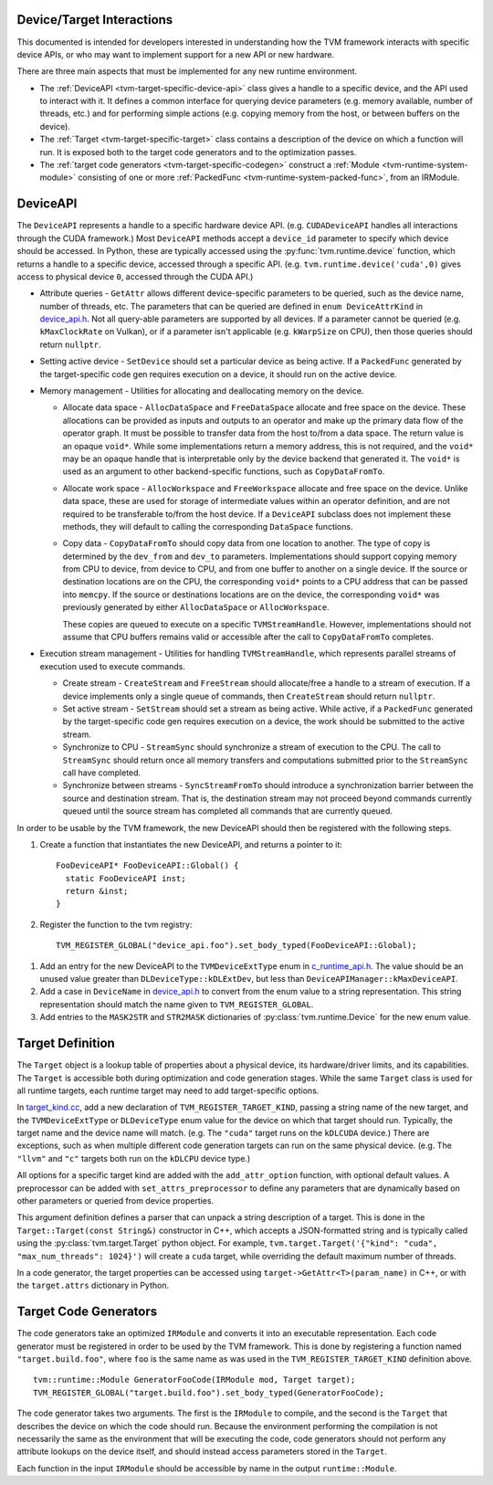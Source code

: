..  Licensed to the Apache Software Foundation (ASF) under one
    or more contributor license agreements.  See the NOTICE file
    distributed with this work for additional information
    regarding copyright ownership.  The ASF licenses this file
    to you under the Apache License, Version 2.0 (the
    "License"); you may not use this file except in compliance
    with the License.  You may obtain a copy of the License at

..    http://www.apache.org/licenses/LICENSE-2.0

..  Unless required by applicable law or agreed to in writing,
    software distributed under the License is distributed on an
    "AS IS" BASIS, WITHOUT WARRANTIES OR CONDITIONS OF ANY
    KIND, either express or implied.  See the License for the
    specific language governing permissions and limitations
    under the License.

.. _tvm-target-specific-overview:

Device/Target Interactions
--------------------------

This documented is intended for developers interested in understanding
how the TVM framework interacts with specific device APIs, or who
may want to implement support for a new API or new hardware.

There are three main aspects that must be implemented for any new
runtime environment.

* The :ref:`DeviceAPI <tvm-target-specific-device-api>` class gives a
  handle to a specific device, and the API used to interact with it.
  It defines a common interface for querying device parameters
  (e.g. memory available, number of threads, etc.) and for performing
  simple actions (e.g. copying memory from the host, or between
  buffers on the device).

* The :ref:`Target <tvm-target-specific-target>` class contains a
  description of the device on which a function will run.  It is
  exposed both to the target code generators and to the optimization
  passes.

* The :ref:`target code generators <tvm-target-specific-codegen>`
  construct a :ref:`Module <tvm-runtime-system-module>` consisting of
  one or more :ref:`PackedFunc <tvm-runtime-system-packed-func>`, from
  an IRModule.

.. _tvm-target-specific-device-api:

DeviceAPI
---------

The ``DeviceAPI`` represents a handle to a specific hardware device
API.  (e.g. ``CUDADeviceAPI`` handles all interactions through the
CUDA framework.)  Most ``DeviceAPI`` methods accept a ``device_id``
parameter to specify which device should be accessed.  In Python,
these are typically accessed using the :py:func:`tvm.runtime.device`
function, which returns a handle to a specific device, accessed
through a specific API.  (e.g. ``tvm.runtime.device('cuda',0)`` gives
access to physical device ``0``, accessed through the CUDA API.)

.. _device_api.h: https://github.com/apache/tvm/blob/main/include/tvm/runtime/device_api.h

* Attribute queries - ``GetAttr`` allows different
  device-specific parameters to be queried, such as the device name,
  number of threads, etc.  The parameters that can be queried are
  defined in ``enum DeviceAttrKind`` in `device_api.h`_.  Not all
  query-able parameters are supported by all devices.  If a parameter
  cannot be queried (e.g. ``kMaxClockRate`` on Vulkan), or if a
  parameter isn't applicable (e.g. ``kWarpSize`` on CPU), then those
  queries should return ``nullptr``.

* Setting active device - ``SetDevice`` should set a
  particular device as being active.  If a ``PackedFunc`` generated by
  the target-specific code gen requires execution on a device, it
  should run on the active device.

* Memory management - Utilities for allocating and deallocating memory
  on the device.

  * Allocate data space - ``AllocDataSpace`` and ``FreeDataSpace``
    allocate and free space on the device.  These allocations can be
    provided as inputs and outputs to an operator and make up the
    primary data flow of the operator graph.  It must be possible to
    transfer data from the host to/from a data space.  The return
    value is an opaque ``void*``.  While some implementations return a
    memory address, this is not required, and the ``void*`` may be an
    opaque handle that is interpretable only by the device backend
    that generated it.  The ``void*`` is used as an argument to other
    backend-specific functions, such as ``CopyDataFromTo``.

  * Allocate work space - ``AllocWorkspace`` and ``FreeWorkspace``
    allocate and free space on the device.  Unlike data space, these
    are used for storage of intermediate values within an operator
    definition, and are not required to be transferable to/from the
    host device.  If a ``DeviceAPI`` subclass does not implement these
    methods, they will default to calling the corresponding
    ``DataSpace`` functions.

  * Copy data - ``CopyDataFromTo`` should copy data from one location
    to another.  The type of copy is determined by the ``dev_from``
    and ``dev_to`` parameters.  Implementations should support copying
    memory from CPU to device, from device to CPU, and from one buffer
    to another on a single device.  If the source or destination
    locations are on the CPU, the corresponding ``void*`` points to a
    CPU address that can be passed into ``memcpy``.  If the source or
    destinations locations are on the device, the corresponding
    ``void*`` was previously generated by either ``AllocDataSpace`` or
    ``AllocWorkspace``.

    These copies are queued to execute on a specific
    ``TVMStreamHandle``.  However, implementations should not assume
    that CPU buffers remains valid or accessible after the call to
    ``CopyDataFromTo`` completes.


* Execution stream management - Utilities for handling
  ``TVMStreamHandle``, which represents parallel streams of execution
  used to execute commands.

  * Create stream - ``CreateStream`` and ``FreeStream`` should
    allocate/free a handle to a stream of execution. If a device
    implements only a single queue of commands, then ``CreateStream``
    should return ``nullptr``.

  * Set active stream - ``SetStream`` should set a stream as being
    active.  While active, if a ``PackedFunc`` generated by the
    target-specific code gen requires execution on a device, the work
    should be submitted to the active stream.

  * Synchronize to CPU - ``StreamSync`` should synchronize a stream of
    execution to the CPU.  The call to ``StreamSync`` should return
    once all memory transfers and computations submitted prior to the
    ``StreamSync`` call have completed.

  * Synchronize between streams - ``SyncStreamFromTo`` should
    introduce a synchronization barrier between the source and
    destination stream.  That is, the destination stream may not
    proceed beyond commands currently queued until the source stream
    has completed all commands that are currently queued.


In order to be usable by the TVM framework, the new DeviceAPI should
then be registered with the following steps.

#. Create a function that instantiates the new DeviceAPI, and returns
   a pointer to it::

     FooDeviceAPI* FooDeviceAPI::Global() {
       static FooDeviceAPI inst;
       return &inst;
     }

#. Register the function to the tvm registry::

     TVM_REGISTER_GLOBAL("device_api.foo").set_body_typed(FooDeviceAPI::Global);

.. _c_runtime_api.h: https://github.com/apache/tvm/blob/main/include/tvm/runtime/c_runtime_api.h

#. Add an entry for the new DeviceAPI to the ``TVMDeviceExtType`` enum
   in `c_runtime_api.h`_.  The value should be an unused value greater
   than ``DLDeviceType::kDLExtDev``, but less than
   ``DeviceAPIManager::kMaxDeviceAPI``.

#. Add a case in ``DeviceName`` in `device_api.h`_ to convert from the
   enum value to a string representation.  This string representation
   should match the name given to ``TVM_REGISTER_GLOBAL``.

#. Add entries to the ``MASK2STR`` and ``STR2MASK`` dictionaries of
   :py:class:`tvm.runtime.Device` for the new enum value.


.. _tvm-target-specific-target:

Target Definition
-----------------

The ``Target`` object is a lookup table of properties about a physical
device, its hardware/driver limits, and its capabilities.  The
``Target`` is accessible both during optimization and code generation
stages.  While the same ``Target`` class is used for all runtime
targets, each runtime target may need to add target-specific options.

.. _target_kind.cc: https://github.com/apache/tvm/blob/main/src/target/target_kind.cc

In `target_kind.cc`_, add a new declaration of
``TVM_REGISTER_TARGET_KIND``, passing a string name of the new target,
and the ``TVMDeviceExtType`` or ``DLDeviceType`` enum value for the
device on which that target should run.  Typically, the target name
and the device name will match.  (e.g. The ``"cuda"`` target runs on
the ``kDLCUDA`` device.)  There are exceptions, such as when multiple
different code generation targets can run on the same physical device.
(e.g. The ``"llvm"`` and ``"c"`` targets both run on the ``kDLCPU``
device type.)

All options for a specific target kind are added with the
``add_attr_option`` function, with optional default values.  A
preprocessor can be added with ``set_attrs_preprocessor`` to define
any parameters that are dynamically based on other parameters or
queried from device properties.

This argument definition defines a parser that can unpack a string
description of a target.  This is done in the ``Target::Target(const
String&)`` constructor in C++, which accepts a JSON-formatted string
and is typically called using the :py:class:`tvm.target.Target` python
object.  For example, ``tvm.target.Target('{"kind": "cuda",
"max_num_threads": 1024}')`` will create a ``cuda`` target, while
overriding the default maximum number of threads.

In a code generator, the target properties can be accessed using
``target->GetAttr<T>(param_name)`` in C++, or with the
``target.attrs`` dictionary in Python.


.. _tvm-target-specific-codegen:

Target Code Generators
----------------------

The code generators take an optimized ``IRModule`` and converts it
into an executable representation.  Each code generator must be
registered in order to be used by the TVM framework.  This is done by
registering a function named ``"target.build.foo"``, where ``foo`` is
the same name as was used in the ``TVM_REGISTER_TARGET_KIND``
definition above. ::

  tvm::runtime::Module GeneratorFooCode(IRModule mod, Target target);
  TVM_REGISTER_GLOBAL("target.build.foo").set_body_typed(GeneratorFooCode);

The code generator takes two arguments.  The first is the ``IRModule``
to compile, and the second is the ``Target`` that describes the device
on which the code should run.  Because the environment performing the
compilation is not necessarily the same as the environment that will
be executing the code, code generators should not perform any
attribute lookups on the device itself, and should instead access
parameters stored in the ``Target``.

Each function in the input ``IRModule`` should be accessible by name
in the output ``runtime::Module``.
